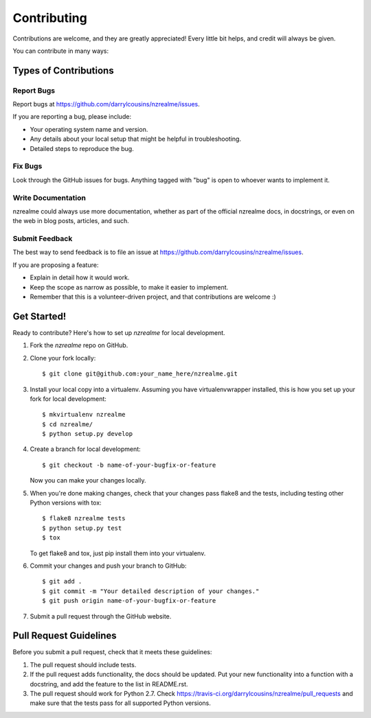 ============
Contributing
============

Contributions are welcome, and they are greatly appreciated! Every
little bit helps, and credit will always be given.

You can contribute in many ways:

Types of Contributions
----------------------

Report Bugs
~~~~~~~~~~~

Report bugs at https://github.com/darrylcousins/nzrealme/issues.

If you are reporting a bug, please include:

* Your operating system name and version.
* Any details about your local setup that might be helpful in troubleshooting.
* Detailed steps to reproduce the bug.

Fix Bugs
~~~~~~~~

Look through the GitHub issues for bugs. Anything tagged with "bug"
is open to whoever wants to implement it.

Write Documentation
~~~~~~~~~~~~~~~~~~~

nzrealme could always use more documentation, whether as part of the
official nzrealme docs, in docstrings, or even on the web in blog posts,
articles, and such.

Submit Feedback
~~~~~~~~~~~~~~~

The best way to send feedback is to file an issue at https://github.com/darrylcousins/nzrealme/issues.

If you are proposing a feature:

* Explain in detail how it would work.
* Keep the scope as narrow as possible, to make it easier to implement.
* Remember that this is a volunteer-driven project, and that contributions
  are welcome :)

Get Started!
------------

Ready to contribute? Here's how to set up `nzrealme` for local development.

1. Fork the `nzrealme` repo on GitHub.
2. Clone your fork locally::

    $ git clone git@github.com:your_name_here/nzrealme.git

3. Install your local copy into a virtualenv. Assuming you have virtualenvwrapper installed, this is how you set up your fork for local development::

    $ mkvirtualenv nzrealme
    $ cd nzrealme/
    $ python setup.py develop

4. Create a branch for local development::

    $ git checkout -b name-of-your-bugfix-or-feature

   Now you can make your changes locally.

5. When you're done making changes, check that your changes pass flake8 and the tests, including testing other Python versions with tox::

    $ flake8 nzrealme tests
    $ python setup.py test
    $ tox

   To get flake8 and tox, just pip install them into your virtualenv.

6. Commit your changes and push your branch to GitHub::

    $ git add .
    $ git commit -m "Your detailed description of your changes."
    $ git push origin name-of-your-bugfix-or-feature

7. Submit a pull request through the GitHub website.

Pull Request Guidelines
-----------------------

Before you submit a pull request, check that it meets these guidelines:

1. The pull request should include tests.
2. If the pull request adds functionality, the docs should be updated. Put
   your new functionality into a function with a docstring, and add the
   feature to the list in README.rst.
3. The pull request should work for Python 2.7. Check
   https://travis-ci.org/darrylcousins/nzrealme/pull_requests
   and make sure that the tests pass for all supported Python versions.
